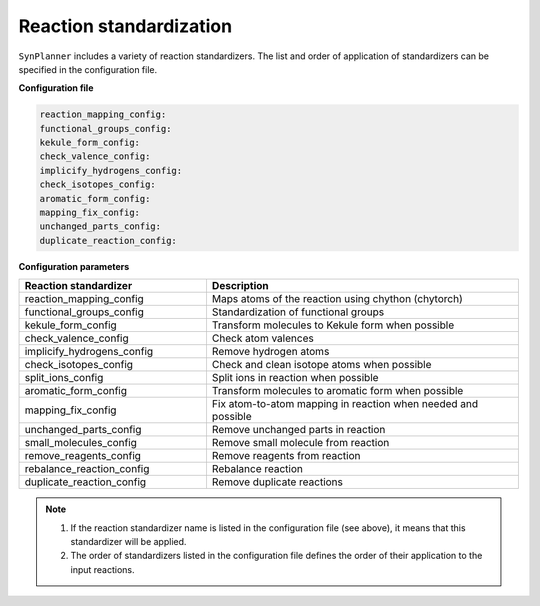 .. _standardization:

================================
Reaction standardization
================================

``SynPlanner`` includes a variety of reaction standardizers.
The list and order of application of standardizers can be specified in the configuration file.

**Configuration file**

.. code-block:: yaml

    reaction_mapping_config:
    functional_groups_config:
    kekule_form_config:
    check_valence_config:
    implicify_hydrogens_config:
    check_isotopes_config:
    aromatic_form_config:
    mapping_fix_config:
    unchanged_parts_config:
    duplicate_reaction_config:

**Configuration parameters**

.. table::
    :widths: 30 50

    ================================== =================================================================================
    Reaction standardizer              Description
    ================================== =================================================================================
    reaction_mapping_config            Maps atoms of the reaction using chython (chytorch)
    functional_groups_config           Standardization of functional groups
    kekule_form_config                 Transform molecules to Kekule form when possible
    check_valence_config               Check atom valences
    implicify_hydrogens_config         Remove hydrogen atoms
    check_isotopes_config              Check and clean isotope atoms when possible
    split_ions_config                  Split ions in reaction when possible
    aromatic_form_config               Transform molecules to aromatic form when possible
    mapping_fix_config                 Fix atom-to-atom mapping in reaction when needed and possible
    unchanged_parts_config             Remove unchanged parts in reaction
    small_molecules_config             Remove small molecule from reaction
    remove_reagents_config             Remove reagents from reaction
    rebalance_reaction_config          Rebalance reaction
    duplicate_reaction_config          Remove duplicate reactions
    ================================== =================================================================================

.. note::
    1. If the reaction standardizer name is listed in the configuration file (see above), it means that this standardizer will be applied.
    2. The order of standardizers listed in the configuration file defines the order of their application to the input reactions.